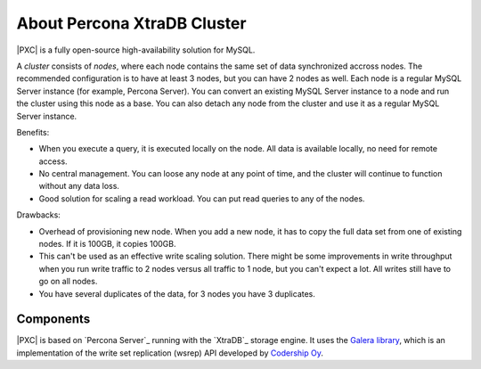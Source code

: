 .. _intro:

============================
About Percona XtraDB Cluster
============================

|PXC| is a fully open-source high-availability solution for MySQL.

A *cluster* consists of *nodes*,
where each node contains the same set of data synchronized accross nodes.
The recommended configuration is to have at least 3 nodes,
but you can have 2 nodes as well.
Each node is a regular MySQL Server instance
(for example, Percona Server).
You can convert an existing MySQL Server instance to a node
and run the cluster using this node as a base.
You can also detach any node from the cluster
and use it as a regular MySQL Server instance.

.. image:: _static/cluster-diagram1.png

Benefits:

* When you execute a query,
  it is executed locally on the node.
  All data is available locally, no need for remote access.

* No central management.
  You can loose any node at any point of time,
  and the cluster will continue to function without any data loss.

* Good solution for scaling a read workload.
  You can put read queries to any of the nodes.

Drawbacks:

* Overhead of provisioning new node.
  When you add a new node,
  it has to copy the full data set from one of existing nodes.
  If it is 100GB, it copies 100GB.

* This can't be used as an effective write scaling solution.
  There might be some improvements in write throughput
  when you run write traffic to 2 nodes versus all traffic to 1 node,
  but you can't expect a lot.
  All writes still have to go on all nodes.

* You have several duplicates of the data, for 3 nodes you have 3 duplicates.

Components
==========

|PXC| is based on `Percona Server`_ running with the `XtraDB`_ storage engine.
It uses the `Galera library <https://github.com/percona/galera>`_,
which is an implementation of the write set replication (wsrep) API
developed by `Codership Oy <http://www.galeracluster.com/>`_.


